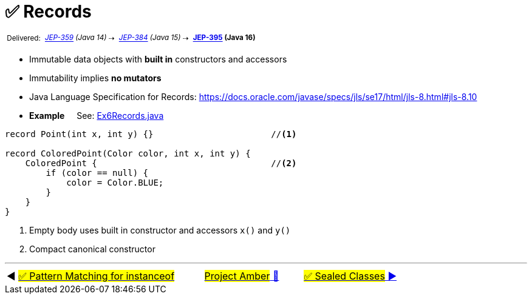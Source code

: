 = ✅ Records
:icons: font

^&nbsp;Delivered:&nbsp;^
_^https://openjdk.java.net/jeps/359[JEP-359]&nbsp;(Java&nbsp;14)^_^&nbsp;⇢&nbsp;^
_^https://openjdk.java.net/jeps/384[JEP-384]&nbsp;(Java&nbsp;15)^_^&nbsp;⇢&nbsp;^
*^https://openjdk.java.net/jeps/395[JEP-395]&nbsp;(Java&nbsp;16)^*

* Immutable data objects with *built in* constructors and accessors

* Immutability implies *no mutators*

* Java Language Specification for Records: https://docs.oracle.com/javase/specs/jls/se17/html/jls-8.html#jls-8.10


* *Example* &nbsp;&nbsp;&nbsp;&nbsp;See: link:../../src/none/cgutils/amber/Ex6Records.java[Ex6Records.java]

[source,java,linenums,highlight=7..11]
----
record Point(int x, int y) {}                       //<1>

record ColoredPoint(Color color, int x, int y) {
    ColoredPoint {                                  //<2>
        if (color == null) {
            color = Color.BLUE;
        }
    }
}
----
<1> Empty body uses built in constructor and accessors `x()` and `y()`
<2> Compact canonical constructor

'''

[caption=" ", .center, cols="<40%, ^20%, >40%", width=95%, grid=none, frame=none]
|===
| ◀️ link:05_JEP394.adoc[#✅ Pattern Matching for instanceof#]
| link:00_WhatIsProjectAmber.adoc[#Project Amber# 🔼]
| link:07_JEP409.adoc[#✅ Sealed&nbsp;Classes# ▶️]
|===
